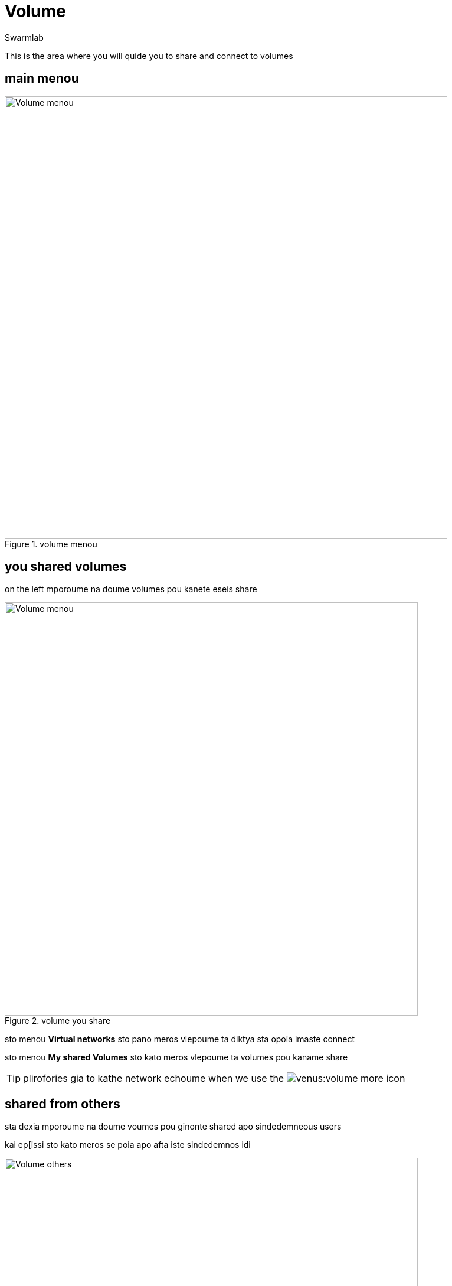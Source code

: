 = Volume
Swarmlab
:idprefix:
:idseparator: -
:!example-caption:
:!table-caption:
:page-pagination:
:experimental:


This is the area where you will quide you to share  and connect to volumes

== main menou

.volume menou
image::venus:volume-main.png[Volume menou,750,float=center]


== you shared volumes

on the left mporoume na doume volumes pou kanete eseis share

.volume you share
image::venus:volume-left.png[Volume menou,700,float=center]


sto menou *Virtual networks* sto pano meros  vlepoume ta diktya sta opoia imaste connect

sto menou *My shared Volumes* sto kato meros  vlepoume ta volumes pou kaname share

TIP: plirofories gia to kathe network echoume when we use the  image:venus:volume-more.png[] icon

== shared from others

sta dexia mporoume na doume voumes pou ginonte shared apo sindedemneous users

kai ep[issi sto kato meros se poia apo afta iste sindedemnos idi

.volume from others
image::venus:volume-right.png[Volume others,700,float=center]

TIP: oi plirofories emfanisonte gia to diktyo pou tha epilexoume (sto top-left menou) kai oxi gia ola ta diktya. gia na paroume aftes afta ta info we using the  image:venus:volume-more.png[] icon
